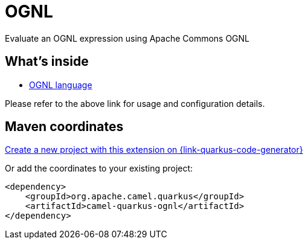 // Do not edit directly!
// This file was generated by camel-quarkus-maven-plugin:update-extension-doc-page
[id="extensions-ognl"]
= OGNL
:page-aliases: extensions/ognl.adoc
:linkattrs:
:cq-artifact-id: camel-quarkus-ognl
:cq-native-supported: true
:cq-status: Stable
:cq-status-deprecation: Stable
:cq-description: Evaluate an OGNL expression using Apache Commons OGNL
:cq-deprecated: false
:cq-jvm-since: 1.0.0
:cq-native-since: 2.17.0

ifeval::[{doc-show-badges} == true]
[.badges]
[.badge-key]##JVM since##[.badge-supported]##1.0.0## [.badge-key]##Native since##[.badge-supported]##2.17.0##
endif::[]

Evaluate an OGNL expression using Apache Commons OGNL

[id="extensions-ognl-whats-inside"]
== What's inside

* xref:{cq-camel-components}:languages:ognl-language.adoc[OGNL language]

Please refer to the above link for usage and configuration details.

[id="extensions-ognl-maven-coordinates"]
== Maven coordinates

https://{link-quarkus-code-generator}/?extension-search=camel-quarkus-ognl[Create a new project with this extension on {link-quarkus-code-generator}, window="_blank"]

Or add the coordinates to your existing project:

[source,xml]
----
<dependency>
    <groupId>org.apache.camel.quarkus</groupId>
    <artifactId>camel-quarkus-ognl</artifactId>
</dependency>
----
ifeval::[{doc-show-user-guide-link} == true]
Check the xref:user-guide/index.adoc[User guide] for more information about writing Camel Quarkus applications.
endif::[]
